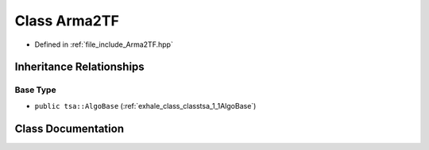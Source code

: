.. _exhale_class_classtsa_1_1Arma2TF:

Class Arma2TF
=============

- Defined in :ref:`file_include_Arma2TF.hpp`


Inheritance Relationships
-------------------------

Base Type
*********

- ``public tsa::AlgoBase`` (:ref:`exhale_class_classtsa_1_1AlgoBase`)


Class Documentation
-------------------


.. doxygenclass:: tsa::Arma2TF
   :members:
   :protected-members:
   :undoc-members:
